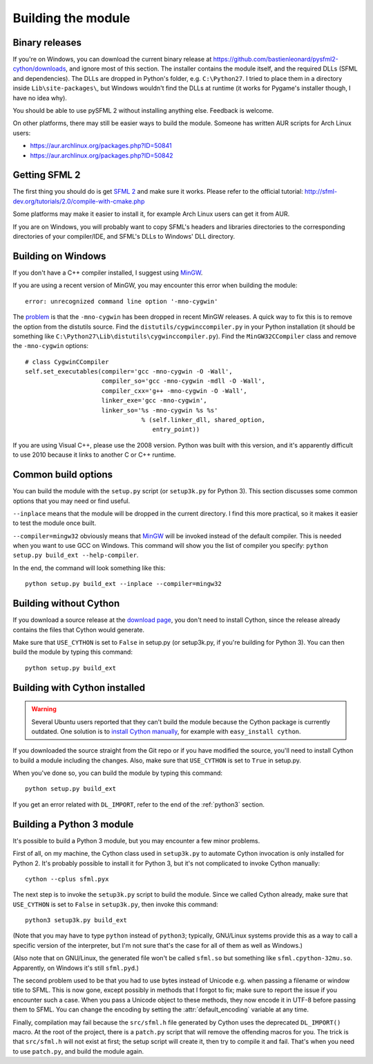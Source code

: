 .. Copyright 2011, 2012 Bastien Léonard. All rights reserved.

.. Redistribution and use in source (reStructuredText) and 'compiled'
   forms (HTML, PDF, PostScript, RTF and so forth) with or without
   modification, are permitted provided that the following conditions are
   met:

.. 1. Redistributions of source code (reStructuredText) must retain
   the above copyright notice, this list of conditions and the
   following disclaimer as the first lines of this file unmodified.

.. 2. Redistributions in compiled form (converted to HTML, PDF,
   PostScript, RTF and other formats) must reproduce the above
   copyright notice, this list of conditions and the following
   disclaimer in the documentation and/or other materials provided
   with the distribution.

.. THIS DOCUMENTATION IS PROVIDED BY BASTIEN LÉONARD ``AS IS'' AND ANY
   EXPRESS OR IMPLIED WARRANTIES, INCLUDING, BUT NOT LIMITED TO, THE
   IMPLIED WARRANTIES OF MERCHANTABILITY AND FITNESS FOR A PARTICULAR
   PURPOSE ARE DISCLAIMED. IN NO EVENT SHALL BASTIEN LÉONARD BE LIABLE
   FOR ANY DIRECT, INDIRECT, INCIDENTAL, SPECIAL, EXEMPLARY, OR
   CONSEQUENTIAL DAMAGES (INCLUDING, BUT NOT LIMITED TO, PROCUREMENT OF
   SUBSTITUTE GOODS OR SERVICES; LOSS OF USE, DATA, OR PROFITS; OR
   BUSINESS INTERRUPTION) HOWEVER CAUSED AND ON ANY THEORY OF LIABILITY,
   WHETHER IN CONTRACT, STRICT LIABILITY, OR TORT (INCLUDING NEGLIGENCE
   OR OTHERWISE) ARISING IN ANY WAY OUT OF THE USE OF THIS DOCUMENTATION,
   EVEN IF ADVISED OF THE POSSIBILITY OF SUCH DAMAGE.

.. module:: sfml


.. _building_the_module:

Building the module
===================

Binary releases
---------------

If you're on Windows, you can download the current binary release at
https://github.com/bastienleonard/pysfml2-cython/downloads, and ignore
most of this section. The installer contains the module itself, and
the required DLLs (SFML and dependencies). The DLLs are dropped in
Python's folder, e.g. ``C:\Python27``. I tried to place them in a
directory inside ``Lib\site-packages\``, but Windows wouldn't find the
DLLs at runtime (it works for Pygame's installer though, I have no
idea why).

You should be able to use pySFML 2 without installing anything
else. Feedback is welcome.

On other platforms, there may still be easier ways to build the
module. Someone has written AUR scripts for Arch Linux users:

* https://aur.archlinux.org/packages.php?ID=50841

* https://aur.archlinux.org/packages.php?ID=50842


Getting SFML 2
--------------

The first thing you should do is get `SFML 2
<https://github.com/LaurentGomila/SFML>`_ and make sure it
works. Please refer to the official tutorial:
http://sfml-dev.org/tutorials/2.0/compile-with-cmake.php

Some platforms may make it easier to install it, for example Arch
Linux users can get it from AUR.

If you are on Windows, you will probably want to copy SFML's headers
and libraries directories to the corresponding directories of your
compiler/IDE, and SFML's DLLs to Windows' DLL directory.


Building on Windows
-------------------

If you don't have a C++ compiler installed, I suggest using `MinGW
<http://www.mingw.org>`_.

If you are using a recent version of MinGW, you may encounter this
error when building the module::

    error: unrecognized command line option '-mno-cygwin'

The `problem <http://bugs.python.org/issue12641>`_ is that the
``-mno-cygwin`` has been dropped in recent MinGW releases.  A quick
way to fix this is to remove the option from the distutils
source. Find the ``distutils/cygwinccompiler.py`` in your Python
installation (it should be something like
``C:\Python27\Lib\distutils\cygwinccompiler.py``). Find the
``MinGW32CCompiler`` class and remove the ``-mno-cygwin`` options::

    # class CygwinCCompiler
    self.set_executables(compiler='gcc -mno-cygwin -O -Wall',
                         compiler_so='gcc -mno-cygwin -mdll -O -Wall',
                         compiler_cxx='g++ -mno-cygwin -O -Wall',
                         linker_exe='gcc -mno-cygwin',
                         linker_so='%s -mno-cygwin %s %s'
                                    % (self.linker_dll, shared_option,
                                       entry_point))


If you are using Visual C++, please use the 2008 version. Python was
built with this version, and it's apparently difficult to use 2010
because it links to another C or C++ runtime.


Common build options
--------------------

You can build the module with the ``setup.py`` script (or
``setup3k.py`` for Python 3).  This section discusses some common
options that you may need or find useful.

``--inplace`` means that the module will be dropped in the current
directory. I find this more practical, so it makes it easier to test
the module once built.

``--compiler=mingw32`` obviously means that `MinGW`_
will be invoked instead of the default compiler. This is needed when you want
to use GCC on Windows. This command will show you the list of compiler you
specify: ``python setup.py build_ext --help-compiler``.

In the end, the command will look something like this::

    python setup.py build_ext --inplace --compiler=mingw32


.. _building_without_cython:

Building without Cython
-----------------------

If you download a source release at the `download page
<https://github.com/bastienleonard/pysfml2-cython/downloads>`_, you
don't need to install Cython, since the release already contains the
files that Cython would generate.

Make sure that ``USE_CYTHON`` is set to ``False`` in setup.py (or
setup3k.py, if you're building for Python 3).  You can then build the
module by typing this command::

    python setup.py build_ext


Building with Cython installed
------------------------------

.. warning::

   Several Ubuntu users reported that they can't build the module
   because the Cython package is currently outdated. One solution is
   to `install Cython manually
   <http://docs.cython.org/src/quickstart/install.html>`_, for example
   with ``easy_install cython``.

If you downloaded the source straight from the Git repo or if you have
modified the source, you'll need to install Cython to build a module
including the changes.  Also, make sure that ``USE_CYTHON`` is set to
``True`` in setup.py.

When you've done so, you can build the module by typing this command::

    python setup.py build_ext

If you get an error related with ``DL_IMPORT``, refer to the end of
the :ref:`python3` section.


.. _python3:

Building a Python 3 module
--------------------------

It's possible to build a Python 3 module, but you may encounter a few
minor problems.

First of all, on my machine, the Cython class used in ``setup3k.py`` to
automate Cython invocation is only installed for Python 2. It's
probably possible to install it for Python 3, but it's not complicated
to invoke Cython manually::

    cython --cplus sfml.pyx

The next step is to invoke the ``setup3k.py`` script to build the
module. Since we called Cython already, make sure that ``USE_CYTHON``
is set to ``False`` in ``setup3k.py``, then invoke this command::

    python3 setup3k.py build_ext

(Note that you may have to type ``python`` instead of ``python3``;
typically, GNU/Linux systems provide this as a way to call a specific
version of the interpreter, but I'm not sure that's the case for all
of them as well as Windows.)

(Also note that on GNU/Linux, the generated file won't be called
``sfml.so`` but something like ``sfml.cpython-32mu.so``. Apparently,
on Windows it's still ``sfml.pyd``.)

The second problem used to be that you had to use bytes instead of
Unicode e.g. when passing a filename or window title to SFML. This is
now gone, except possibly in methods that I forgot to fix; make sure
to report the issue if you encounter such a case. When you pass a
Unicode object to these methods, they now encode it in UTF-8 before
passing them to SFML. You can change the encoding by setting the
:attr:`default_encoding` variable at any time.

Finally, compilation may fail because the ``src/sfml.h`` file
generated by Cython uses the deprecated ``DL_IMPORT()`` macro. At the
root of the project, there is a ``patch.py`` script that will remove
the offending macros for you. The trick is that ``src/sfml.h`` will
not exist at first; the setup script will create it, then try to
compile it and fail. That's when you need to use ``patch.py``, and
build the module again.
